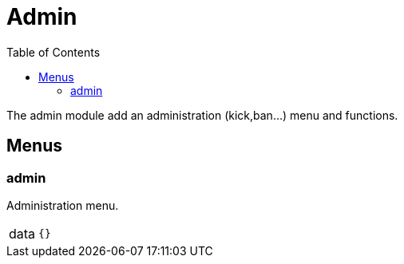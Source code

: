 ifdef::env-github[]
:tip-caption: :bulb:
:note-caption: :information_source:
:important-caption: :heavy_exclamation_mark:
:caution-caption: :fire:
:warning-caption: :warning:
endif::[]
:toc: left
:toclevels: 5

= Admin

The admin module add an administration (kick,ban...) menu and functions.

== Menus

=== admin

Administration menu.

[horizontal]
data:: `{}`
